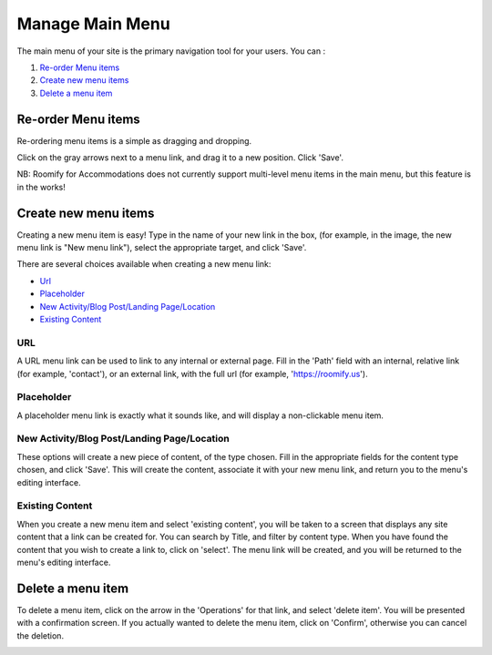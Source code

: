 .. _roomify_accommodations_content_menu:

Manage Main Menu
****************

The main menu of your site is the primary navigation tool for your users. You can :

#. `Re-order Menu items`_
#. `Create new menu items`_
#. `Delete a menu item`_

Re-order Menu items
===================

Re-ordering menu items is a simple as dragging and dropping.

.. image:: images/main_menu.png
   :width: 600 px
   :align: center

Click on the gray arrows next to a menu link, and drag it to a new position.  Click 'Save'.

NB: Roomify for Accommodations does not currently support multi-level menu items in the main menu, but this feature is in the works!

Create new menu items
=====================

Creating a new menu item is easy!  Type in the name of your new link in the box, (for example, in the image, the new menu link is "New menu link"), select the appropriate target, and click 'Save'.

.. image:: images/menu_new_item.png
   :width: 600 px
   :align: center

There are several choices available when creating a new menu link:

+ `Url`_
+ `Placeholder`_
+ `New Activity/Blog Post/Landing Page/Location`_
+ `Existing Content`_

URL
---

A URL menu link can be used to link to any internal or external page. Fill in the 'Path' field with an internal, relative link (for example, 'contact'), or an external link, with the full url (for example, 'https://roomify.us').

.. image:: images/menu_new_url.png
   :width: 600 px
   :align: center

Placeholder
-----------

A placeholder menu link is exactly what it sounds like, and will display a non-clickable menu item.

.. image:: images/menu_new_placeholder.png
   :width: 600 px
   :align: center

New Activity/Blog Post/Landing Page/Location
--------------------------------------------

These options will create a new piece of content, of the type chosen. Fill in the appropriate fields for the content type chosen, and click 'Save'. This will create the content, associate it with your new menu link, and return you to the menu's editing interface.

Existing Content
----------------

When you create a new menu item and select 'existing content', you will be taken to a screen that displays any site content that a link can be created for. You can search by Title, and filter by content type.  When you have found the content that you wish to create a link to, click on 'select'.  The menu link will be created, and you will be returned to the menu's editing interface.

.. image:: images/menu_existing_content.png
   :width: 600 px
   :align: center

Delete a menu item
==================

To delete a menu item, click on the arrow in the 'Operations' for that link, and select 'delete item'.  You will be presented with a confirmation screen.  If you actually wanted to delete the menu item, click on 'Confirm', otherwise you can cancel the deletion.

.. image:: images/menu_delete_item.png
   :width: 200 px
   :align: center

